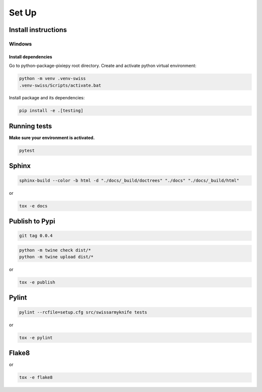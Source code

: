 .. _set_up:

======
Set Up
======

Install instructions
====================

Windows
-------

Install dependencies
~~~~~~~~~~~~~~~~~~~~

Go to python-package-pixiepy root directory. Create and activate python
virtual environment:

.. code:: bash

   python -m venv .venv-swiss
   .venv-swiss/Scripts/activate.bat


Install package and its dependencies:

.. code:: bash

   pip install -e .[testing]

Running tests
=============

**Make sure your environment is activated.**

.. code:: bash

   pytest

Sphinx
======

.. code-block:: shell

    sphinx-build --color -b html -d "./docs/_build/doctrees" "./docs" "./docs/_build/html"

or

.. code-block:: shell

    tox -e docs

Publish to Pypi
===============

.. code-block:: shell

    git tag 0.0.4

.. code-block:: shell

    python -m twine check dist/*
    python -m twine upload dist/*

or

.. code-block:: shell

    tox -e publish

Pylint
======

.. code-block:: shell

    pylint --rcfile=setup.cfg src/swissarmyknife tests

or

.. code-block:: shell

    tox -e pylint

Flake8
======

.. code-block:: shell
    flake8 src/swissarmyknife tests

or

.. code-block:: shell

    tox -e flake8